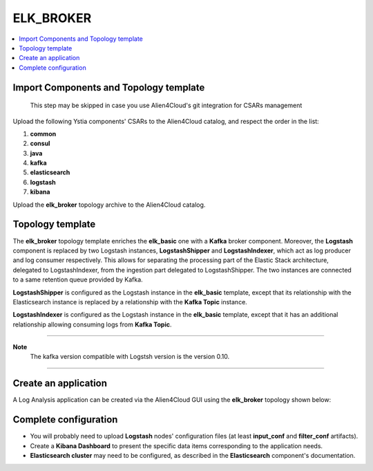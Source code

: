 .. _elk_broker_section:

**********
ELK_BROKER
**********

.. contents::
    :local:
    :depth: 3

Import Components and Topology template
----------------------------------------

  This step may be skipped in case you use Alien4Cloud's git integration for CSARs management

Upload the following Ystia components' CSARs to the Alien4Cloud catalog, and respect the order in the list:

#. **common**
#. **consul**
#. **java**
#. **kafka**
#. **elasticsearch**
#. **logstash**
#. **kibana**

Upload the **elk_broker** topology archive to the Alien4Cloud catalog.

Topology template
-----------------
The **elk_broker** topology template enriches the **elk_basic** one with a **Kafka** broker component.
Moreover, the **Logstash** component is replaced by two Logstash instances, **LogstashShipper** and **LogstashIndexer**, which act as log producer and log consumer respectively.
This allows for separating the processing part of the Elastic Stack architecture, delegated to LogstashIndexer, from the ingestion part delegated to LogstashShipper.
The two instances are connected to a same retention queue provided by Kafka.

**LogstashShipper** is configured as the Logstash instance in the **elk_basic** template, except that its relationship with the Elasticsearch instance is replaced by a relationship with the **Kafka Topic** instance.

**LogstashIndexer** is configured as the Logstash instance in the **elk_basic** template, except that it has an additional relationship allowing consuming logs from **Kafka Topic**.


****

**Note**
  The kafka version compatible with Logstsh version is the version 0.10.

****

Create an application
---------------------
A Log Analysis application can be created via the Alien4Cloud GUI using the **elk_broker** topology shown below:

.. image:: docs/images/topology.png
   :name: elk_broker_figure
   :scale: 100
   :align: center

Complete configuration
----------------------

- You will probably need to upload **Logstash** nodes' configuration files (at least **input_conf** and **filter_conf** artifacts).

- Create a **Kibana Dashboard** to present the specific data items corresponding to the application needs.

- **Elasticsearch cluster** may need to be configured, as described in the **Elasticsearch** component's documentation.
